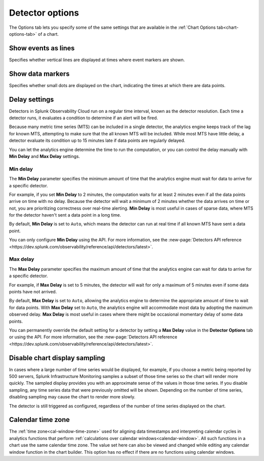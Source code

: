 .. _detector-options:

************************************
Detector options
************************************

.. meta::
  :description: How to set detector options in the Options tab.

The Options tab lets you specify some of the same settings that are available in the :ref:`Chart Options tab<chart-options-tab>` of a chart.


Show events as lines
=======================

.. if text is changed here, also change it in :ref:`event-lines`

Specifies whether vertical lines are displayed at times where event markers are shown.


Show data markers
========================

.. if text is changed here, also change it in :ref:`show-markers`

Specifies whether small dots are displayed on the chart, indicating the times at which there are data points.


Delay settings
====================

Detectors in Splunk Observability Cloud run on a regular time interval, known as the detector resolution. Each time a detector runs, it evaluates a condition to determine if an alert will be fired.

Because many metric time series (MTS) can be included in a single detector, the analytics engine keeps track of the lag for known MTS, attempting to make sure that the all known MTS will be included. While most MTS have little delay, a detector evaluate its condition up to 15 minutes late if data points are regularly delayed.

You can let the analytics engine determine the time to run the computation, or you can control the delay manually with :strong:`Min Delay` and :strong:`Max Delay` settings.

Min delay
^^^^^^^^^^^^^^^^^^^^^^^^^^^^^^

The :strong:`Min Delay` parameter specifies the minimum amount of time that the analytics engine must wait for data to arrive for a specific detector. 

For example, if you set :strong:`Min Delay` to 2 minutes, the computation waits for at least 2 minutes even if all the data points arrive on time with no delay. Because the detector will wait a minimum of 2 minutes whether the data arrives on time or not, you are prioritizing correctness over real-time alerting. :strong:`Min Delay` is most useful in cases of sparse data, where MTS for the detector haven't sent a data point in a long time.

By default, :strong:`Min Delay` is set to ``Auto``, which means the detector can run at real time if all known MTS have sent a data point.

You can only configure :strong:`Min Delay` using the API. For more information, see the :new-page:`Detectors API reference <https://dev.splunk.com/observability/reference/api/detectors/latest>`.

Max delay
^^^^^^^^^^^^^^^^^^^^^^^^^^^^^^

The :strong:`Max Delay` parameter specifies the maximum amount of time that the analytics engine can wait for data to arrive for a specific detector.

For example, if :strong:`Max Delay` is set to 5 minutes, the detector will wait for only a maximum of 5 minutes even if some data points have not arrived.

By default, :strong:`Max Delay` is set to ``Auto``, allowing the analytics engine to determine the appropriate amount of time to wait for data points. With :strong:`Max Delay` set to ``Auto``, the analytics engine will accommodate most data by adopting the maximum observed delay. :strong:`Max Delay` is most useful in cases where there might be occasional momentary delay of some data points.

You can permanently override the default setting for a detector by setting a :strong:`Max Delay` value in the :strong:`Detector Options` tab or using the API. For more information, see the :new-page:`Detectors API reference <https://dev.splunk.com/observability/reference/api/detectors/latest>`.


Disable chart display sampling
================================

.. if text is changed here, also change it as necessary in :ref:`chart-sampling`

In cases where a large number of time series would be displayed, for example, if you choose a metric being reported by 500 servers, Splunk Infrastructure Monitoring samples a subset of those time series so the chart will render more quickly. The sampled display provides you with an approximate sense of the values in those time series. If you disable sampling, any time series data that were previously omitted will be shown. Depending on the number of time series, disabling sampling may cause the chart to render more slowly.

The detector is still triggered as configured, regardless of the number of time series displayed on the chart.



.. _detector-cal-time-zone:

Calendar time zone
=====================

The :ref:`time zone<cal-window-time-zone>` used for aligning data timestamps and interpreting calendar cycles in analytics functions that perform  :ref:`calculations over calendar windows<calendar-window>`. All such functions in a chart use the same calendar time zone. The value set here can also be viewed and changed while editing any calendar window function in the chart builder. This option has no effect if there are no functions using calendar windows.
